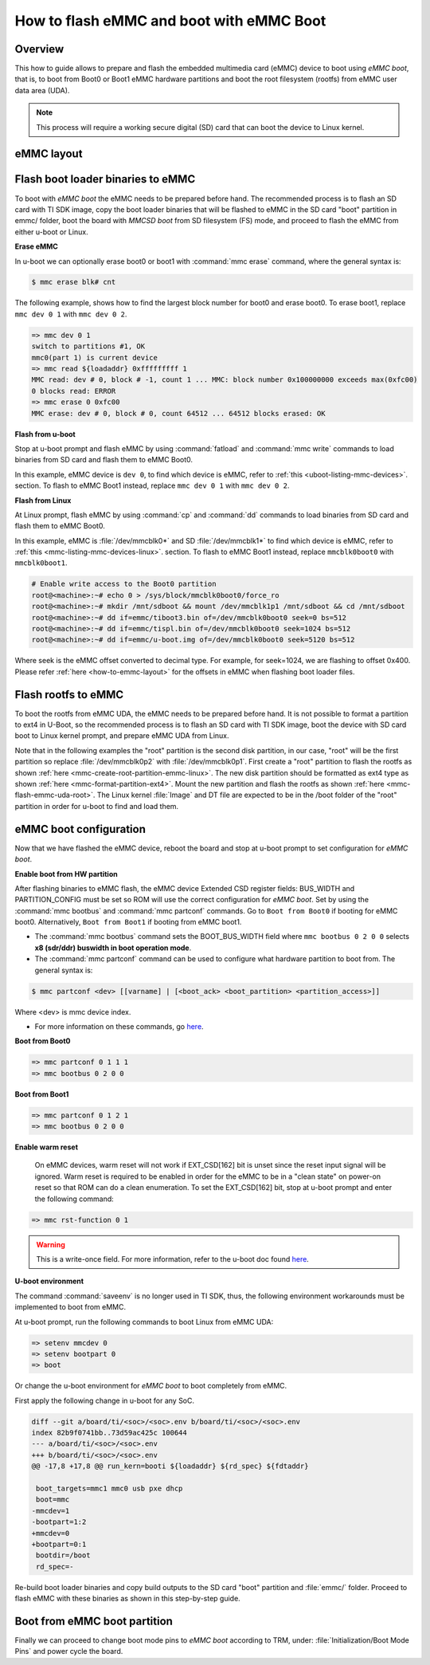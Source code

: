 .. _how-to-emmc-boot:

#########################################
How to flash eMMC and boot with eMMC Boot
#########################################

Overview
========

This how to guide allows to prepare and flash the embedded multimedia card (eMMC) device to
boot using *eMMC boot*, that is, to boot from Boot0 or Boot1 eMMC hardware partitions and
boot the root filesystem (rootfs) from eMMC user data area (UDA).

.. note::

   This process will require a working secure digital (SD) card that can boot the device to Linux kernel.

.. _how-to-emmc-layout:

eMMC layout
===========

.. ifconfig:: CONFIG_part_variant in ('AM64X', 'J7200')

   .. code-block:: text

      +----------------------------------+0x0      +-------------------------+0x0
      |      tiboot3.bin (1 MB)          |         |                         |
      +----------------------------------+0x800    |                         |
      |       tispl.bin (2 MB)           |         |        rootfs           |
      +----------------------------------+0x1800   |                         |
      |       u-boot.img (4 MB)          |         |                         |
      +----------------------------------+0x3800   |                         |
      |      environment (128 KB)        |         |                         |
      +----------------------------------+0x3900   |                         |
      |   backup environment (128 KB)    |         |                         |
      +----------------------------------+0x3A00   +-------------------------+
                   Boot0 (8 MB)                              UDA

.. ifconfig:: CONFIG_part_variant in ('J721S2', 'AM62X', 'AM62PX', 'AM62AX', 'AM62DX', 'AM62LX')

   .. code-block:: text

      +----------------------------------+0x0      +-------------------------+0x0
      |      tiboot3.bin (1 MB)          |         |                         |
      +----------------------------------+0x400    |                         |
      |       tispl.bin (2 MB)           |         |        rootfs           |
      +----------------------------------+0x1400   |                         |
      |       u-boot.img (4 MB)          |         |                         |
      +----------------------------------+0x3400   |                         |
      |      environment (128 KB)        |         |                         |
      +----------------------------------+0x3500   |                         |
      |   backup environment (128 KB)    |         |                         |
      +----------------------------------+0x3600   +-------------------------+
                   Boot0 (8 MB)                              UDA

.. ifconfig:: CONFIG_part_variant not in ('AM64X', 'J7200', 'J721S2', 'AM62X', 'AM62PX', 'AM62AX', 'AM62DX', 'AM62LX')

   .. code-block:: text


      +----------------------------------+0x0      +-------------------------+0x0
      |      tiboot3.bin (512 KB)        |         |                         |
      +----------------------------------+0x400    |                         |
      |       tispl.bin (2 MB)           |         |                         |
      +----------------------------------+0x1400   |        rootfs           |
      |       u-boot.img (4 MB)          |         |                         |
      +----------------------------------+0x3400   |                         |
      |      environment (128 KB)        |         |                         |
      +----------------------------------+0x3500   |                         |
      |   backup environment (128 KB)    |         |                         |
      +----------------------------------+0x3600   |                         |
      |          sysfw (1 MB)            |         |                         |
      +----------------------------------+0x3E00   +-------------------------+
                   Boot0 (8 MB)                              UDA

Flash boot loader binaries to eMMC
==================================

To boot with *eMMC boot* the eMMC needs to be prepared before hand. The recommended process
is to flash an SD card with TI SDK image, copy the boot loader binaries that will be flashed to
eMMC in the SD card "boot" partition in emmc/ folder, boot the board with *MMCSD boot* from SD
filesystem (FS) mode, and proceed to flash the eMMC from either u-boot or Linux.

**Erase eMMC**

In u-boot we can optionally erase boot0 or boot1 with :command:`mmc erase` command, where the
general syntax is:

.. code-block:: console

   $ mmc erase blk# cnt

The following example, shows how to find the largest block number for boot0 and erase boot0.
To erase boot1, replace ``mmc dev 0 1`` with ``mmc dev 0 2``.

.. code-block:: console

   => mmc dev 0 1
   switch to partitions #1, OK
   mmc0(part 1) is current device
   => mmc read ${loadaddr} 0xfffffffff 1
   MMC read: dev # 0, block # -1, count 1 ... MMC: block number 0x100000000 exceeds max(0xfc00)
   0 blocks read: ERROR
   => mmc erase 0 0xfc00
   MMC erase: dev # 0, block # 0, count 64512 ... 64512 blocks erased: OK

**Flash from u-boot**

Stop at u-boot prompt and flash eMMC by using :command:`fatload` and :command:`mmc write` commands
to load binaries from SD card and flash them to eMMC Boot0.

In this example, eMMC device is ``dev 0``, to find which device is eMMC, refer to
:ref:`this <uboot-listing-mmc-devices>`. section. To flash to eMMC Boot1 instead, replace
``mmc dev 0 1`` with ``mmc dev 0 2``.

.. ifconfig:: CONFIG_part_variant in ('AM62LX')

   .. note::

      For am62lx device there is an errata for booting with *eMMC boot* `here <https://www.ti.com/lit/pdf/sprz582//>`__,
      hence it is recommended to boot with *MMCSD boot*, as shown :ref:`here <how-to-mmcsd-boot-from-emmc-uda>`.

.. ifconfig:: CONFIG_part_variant in ('AM64X')

   .. code-block:: console

      => mmc dev 0 1
      => fatload mmc 1 ${loadaddr} emmc/tiboot3.bin
      => mmc write ${loadaddr} 0x0 0x800
      => fatload mmc 1 ${loadaddr} emmc/tispl.bin
      => mmc write ${loadaddr} 0x800 0x1000
      => fatload mmc 1 ${loadaddr} emmc/u-boot.img
      => mmc write ${loadaddr} 0x1800 0x2000

.. ifconfig:: CONFIG_part_variant in ('J7200')

   .. code-block:: console

      => mmc dev 0 1
      => fatload mmc 1 ${loadaddr} emmc/tiboot3.bin
      => mmc write ${loadaddr} 0x0 0x800
      => fatload mmc 1 ${loadaddr} emmc/tispl.bin
      => mmc write ${loadaddr} 0x800 0x1000
      => fatload mmc 1 ${loadaddr} emmc/u-boot.img
      => mmc write ${loadaddr} 0x1800 0x2000

.. ifconfig:: CONFIG_part_variant in ('J721S2', 'AM62X', 'J784S4','J742S2', 'J722S', 'AM62PX', 'AM62AX', 'AM62DX','AM62LX')

   .. code-block:: console

      => mmc dev 0 1
      => fatload mmc 1 ${loadaddr} emmc/tiboot3.bin
      => mmc write ${loadaddr} 0x0 0x400
      => fatload mmc 1 ${loadaddr} emmc/tispl.bin
      => mmc write ${loadaddr} 0x400 0x1000
      => fatload mmc 1 ${loadaddr} emmc/u-boot.img
      => mmc write ${loadaddr} 0x1400 0x2000

.. ifconfig:: CONFIG_part_variant not in ('AM64X', 'J7200', 'J721S2', 'AM62X', 'J784S4','J742S2', 'J722S', 'AM62PX', 'AM62AX', 'AM62DX', 'AM62LX')

   .. code-block:: console

      => mmc dev 0 1
      => fatload mmc 1 ${loadaddr} emmc/tiboot3.bin
      => mmc write ${loadaddr} 0x0 0x400
      => fatload mmc 1 ${loadaddr} emmc/tispl.bin
      => mmc write ${loadaddr} 0x400 0x1000
      => fatload mmc 1 ${loadaddr} emmc/u-boot.img
      => mmc write ${loadaddr} 0x1400 0x2000
      => fatload mmc 1 ${loadaddr} emmc/sysfw.itb
      => mmc write ${loadaddr} 0x3600 0x800

**Flash from Linux**

At Linux prompt, flash eMMC by using :command:`cp` and :command:`dd` commands to load binaries
from SD card and flash them to eMMC Boot0.

In this example, eMMC is :file:`/dev/mmcblk0*` and SD :file:`/dev/mmcblk1*` to find which
device is eMMC, refer to :ref:`this <mmc-listing-mmc-devices-linux>`. section. To flash to
eMMC Boot1 instead, replace ``mmcblk0boot0`` with ``mmcblk0boot1``.

.. code-block:: console

   # Enable write access to the Boot0 partition
   root@<machine>:~# echo 0 > /sys/block/mmcblk0boot0/force_ro
   root@<machine>:~# mkdir /mnt/sdboot && mount /dev/mmcblk1p1 /mnt/sdboot && cd /mnt/sdboot
   root@<machine>:~# dd if=emmc/tiboot3.bin of=/dev/mmcblk0boot0 seek=0 bs=512
   root@<machine>:~# dd if=emmc/tispl.bin of=/dev/mmcblk0boot0 seek=1024 bs=512
   root@<machine>:~# dd if=emmc/u-boot.img of=/dev/mmcblk0boot0 seek=5120 bs=512

Where seek is the eMMC offset converted to decimal type. For example, for seek=1024, we are
flashing to offset 0x400. Please refer :ref:`here <how-to-emmc-layout>` for the offsets in eMMC
when flashing boot loader files.

Flash rootfs to eMMC
====================

To boot the rootfs from eMMC UDA, the eMMC needs to be prepared before hand. It is not
possible to format a partition to ext4 in U-Boot, so the recommended process is to flash
an SD card with TI SDK image, boot the device with SD card boot to Linux kernel prompt,
and prepare eMMC UDA from Linux.

Note that in the following examples the "root" partition is the second disk partition, in our
case, "root" will be the first partition so replace :file:`/dev/mmcblk0p2` with :file:`/dev/mmcblk0p1`.
First create a "root" partition to flash the rootfs as shown :ref:`here <mmc-create-root-partition-emmc-linux>`.
The new disk partition should be formatted as ext4 type as shown :ref:`here <mmc-format-partition-ext4>`.
Mount the new partition and flash the rootfs as shown :ref:`here <mmc-flash-emmc-uda-root>`.
The Linux kernel :file:`Image` and DT file are expected to be in the /boot folder of the
"root" partition in order for u-boot to find and load them.

eMMC boot configuration
=======================

Now that we have flashed the eMMC device, reboot the board and stop at u-boot prompt to
set configuration for *eMMC boot*.

**Enable boot from HW partition**

After flashing binaries to eMMC flash, the eMMC device Extended CSD register fields:
BUS_WIDTH and PARTITION_CONFIG must be set so ROM will use the correct configuration
for *eMMC boot*. Set by using the :command:`mmc bootbus` and :command:`mmc partconf` commands.
Go to ``Boot from Boot0`` if booting for eMMC boot0. Alternatively, ``Boot from Boot1`` if
booting from eMMC boot1.

- The :command:`mmc bootbus` command sets the BOOT_BUS_WIDTH field where ``mmc bootbus 0 2 0 0``
  selects **x8 (sdr/ddr) buswidth in boot operation mode**.
- The :command:`mmc partconf` command can be used to configure what hardware partition
  to boot from. The general syntax is:

.. code-block:: console

   $ mmc partconf <dev> [[varname] | [<boot_ack> <boot_partition> <partition_access>]]

Where <dev> is mmc device index.

- For more information on these commands, go `here <https://docs.u-boot.org/en/latest/usage/cmd/mmc.html>`__.

**Boot from Boot0**

.. code-block:: console

   => mmc partconf 0 1 1 1
   => mmc bootbus 0 2 0 0

**Boot from Boot1**

.. code-block:: console

   => mmc partconf 0 1 2 1
   => mmc bootbus 0 2 0 0

**Enable warm reset**

   On eMMC devices, warm reset will not work if EXT_CSD[162] bit is unset since the
   reset input signal will be ignored. Warm reset is required to be enabled in order
   for the eMMC to be in a "clean state" on power-on reset so that ROM can do
   a clean enumeration. To set the EXT_CSD[162] bit, stop at u-boot prompt and enter
   the following command:

.. code-block:: console

   => mmc rst-function 0 1

.. warning::

   This is a write-once field. For more information, refer to the u-boot
   doc found `here <https://docs.u-boot.org/en/latest/usage/cmd/mmc.html>`__.

**U-boot environment**

The command :command:`saveenv` is no longer used in TI SDK, thus, the following
environment workarounds must be implemented to boot from eMMC.

At u-boot prompt, run the following commands to boot Linux from eMMC UDA:

.. code-block:: console

   => setenv mmcdev 0
   => setenv bootpart 0
   => boot

Or change the u-boot environment for *eMMC boot* to boot completely from eMMC.

First apply the following change in u-boot for any SoC.

.. code-block:: diff

   diff --git a/board/ti/<soc>/<soc>.env b/board/ti/<soc>/<soc>.env
   index 82b9f0741bb..73d59ac425c 100644
   --- a/board/ti/<soc>/<soc>.env
   +++ b/board/ti/<soc>/<soc>.env
   @@ -17,8 +17,8 @@ run_kern=booti ${loadaddr} ${rd_spec} ${fdtaddr}

    boot_targets=mmc1 mmc0 usb pxe dhcp
    boot=mmc
   -mmcdev=1
   -bootpart=1:2
   +mmcdev=0
   +bootpart=0:1
    bootdir=/boot
    rd_spec=-

Re-build boot loader binaries and copy build outputs to the SD card "boot" partition
and :file:`emmc/` folder. Proceed to flash eMMC with these binaries as shown in this
step-by-step guide.

Boot from eMMC boot partition
=============================

Finally we can proceed to change boot mode pins to *eMMC boot* according to TRM, under:
:file:`Initialization/Boot Mode Pins` and power cycle the board.
